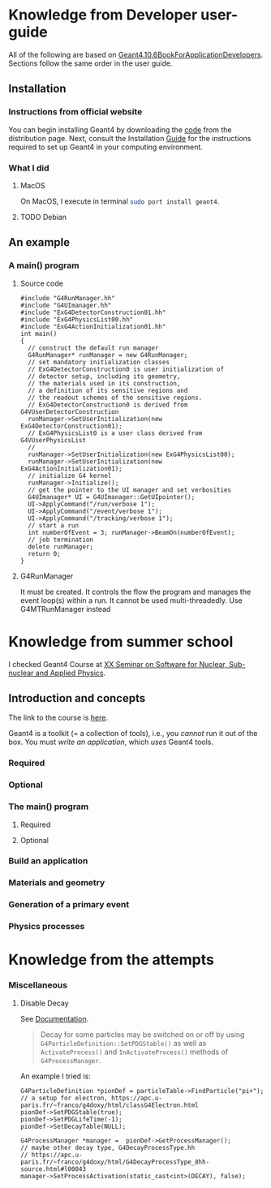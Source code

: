 * Knowledge from Developer user-guide
All of the following are based on
[[rmail:http://geant4-userdoc.web.cern.ch/geant4-userdoc/UsersGuides/ForApplicationDeveloper/fo/BookForApplicationDevelopers.pdf][Geant4.10.6BookForApplicationDevelopers]].
Sections follow the same order in the user guide.

** Installation
*** Instructions from official website
  You can begin installing Geant4 by downloading the [[https://cern.ch/geant4/support/download][code]] from the
  distribution page. Next, consult the Installation [[http://geant4-userdoc.web.cern.ch/geant4-userdoc/UsersGuides/InstallationGuide/html/][Guide]] for the
  instructions required to set up Geant4 in your computing
  environment.
*** What I did
**** MacOS
  On MacOS, I execute in terminal src_sh[:exports code]{sudo port install geant4}.
**** TODO Debian
** An example
*** A main() program
**** Source code
 #+name: simplest-example-of-main
 #+begin_src c++
 #include "G4RunManager.hh"
 #include "G4UImanager.hh"
 #include "ExG4DetectorConstruction01.hh"
 #include "ExG4PhysicsList00.hh"
 #include "ExG4ActionInitialization01.hh"
 int main()
 {
   // construct the default run manager
   G4RunManager* runManager = new G4RunManager;
   // set mandatory initialization classes
   // ExG4DetectorConstruction0 is user initialization of
   // detector setup, including its geometry,
   // the materials used in its construction,
   // a definition of its sensitive regions and
   // the readout schemes of the sensitive regions.
   // ExG4DetectorConstruction0 is derived from G4VUserDetectorConstruction
   runManager->SetUserInitialization(new ExG4DetectorConstruction01);
   // ExG4PhysicsList0 is a user class derived from G4VUserPhysicsList
   //
   runManager->SetUserInitialization(new ExG4PhysicsList00);
   runManager->SetUserInitialization(new ExG4ActionInitialization01);
   // initialize G4 kernel
   runManager->Initialize();
   // get the pointer to the UI manager and set verbosities
   G4UImanager* UI = G4UImanager::GetUIpointer();
   UI->ApplyCommand("/run/verbose 1");
   UI->ApplyCommand("/event/verbose 1");
   UI->ApplyCommand("/tracking/verbose 1");
   // start a run
   int numberOfEvent = 3; runManager->BeamOn(numberOfEvent);
   // job termination
   delete runManager;
   return 0;
 }
 #+end_src
**** G4RunManager
    It must be created. It controls the flow the program and manages the
    event loop(s) within a run. It cannot be used multi-threadedly. Use
    G4MTRunManager instead

* Knowledge from summer school
I checked Geant4 Course at [[https://agenda.infn.it/event/33233/][XX Seminar on Software for Nuclear,
Sub-nuclear and Applied Physics]].

** Introduction and concepts
The link to the course is [[https://agenda.infn.it/event/33233/sessions/24311/attachments/106153/149454/Pandola%20-%20Geant4-Intro.pdf][here]].

Geant4 is a toolkit (= a collection of tools), i.e., you /cannot/ run it
out of the box. You must /write an application/, which /uses/ Geant4 tools.
*** Required
*** Optional

*** The main() program

**** Required

**** Optional

*** Build an application
*** Materials and geometry
*** Generation of a primary event
*** Physics processes
* Knowledge from the attempts
*** Miscellaneous
**** Disable Decay
See [[https://geant4-userdoc.web.cern.ch/UsersGuides/ForApplicationDeveloper/html/TrackingAndPhysics/physicsProcess.html?#particle-decay-process][Documentation]].
#+begin_quote
Decay for some particles may be switched on or off by using
=G4ParticleDefinition::SetPDGStable()= as well as ~ActivateProcess()~ and
=InActivateProcess()= methods of ~G4ProcessManager~.
#+end_quote

An example I tried is:
#+begin_src C++
  G4ParticleDefinition *pionDef = particleTable->FindParticle("pi+");
  // a setup for electron, https://apc.u-paris.fr/~franco/g4doxy/html/classG4Electron.html
  pionDef->SetPDGStable(true);
  pionDef->SetPDGLifeTime(-1);
  pionDef->SetDecayTable(NULL);

  G4ProcessManager *manager =  pionDef->GetProcessManager();
  // maybe other decay type, G4DecayProcessType.hh
  // https://apc.u-paris.fr/~franco/g4doxy/html/G4DecayProcessType_8hh-source.html#l00043
  manager->SetProcessActivation(static_cast<int>(DECAY), false);
#+end_src
